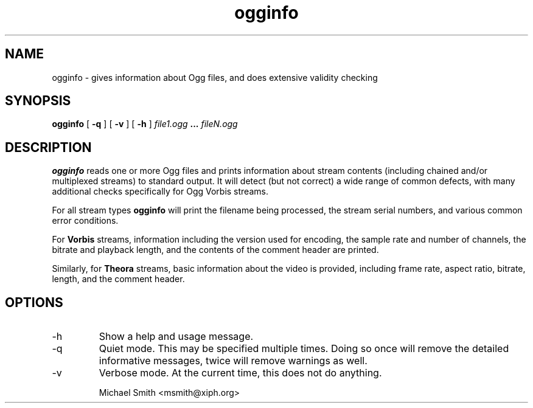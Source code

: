 .\" Process this file with
.\" groff -man -Tascii ogginfo.1
.\"
.TH ogginfo 1 "July 10, 2002" "" "Vorbis Tools"

.SH NAME
ogginfo \- gives information about Ogg files, and does extensive validity checking

.SH SYNOPSIS
.B ogginfo
[
.B -q
] [
.B -v
] [
.B -h
]
.I file1.ogg
.B ...
.I fileN.ogg

.SH DESCRIPTION
.B ogginfo
reads one or more Ogg files and prints information about stream contents 
(including chained and/or multiplexed streams) to standard output. It will 
detect (but not correct) a wide range of common defects, with many 
additional checks specifically for Ogg Vorbis streams.

For all stream types
.B ogginfo
will print the filename being processed, the stream serial numbers, and various
common error conditions.

For
.B Vorbis
streams, information including the version used for encoding, the sample rate
and number of channels, the bitrate and playback length, and the contents of
the comment header are printed.

Similarly, for
.B Theora
streams, basic information about the video is provided, including frame rate, aspect ratio, bitrate, length, and the comment header.

.SH OPTIONS
.IP -h
Show a help and usage message.
.IP -q
Quiet mode. This may be specified multiple times. Doing so once will remove
the detailed informative messages, twice will remove warnings as well.
.IP -v
Verbose mode. At the current time, this does not do anything.

.br
Michael Smith <msmith@xiph.org>

